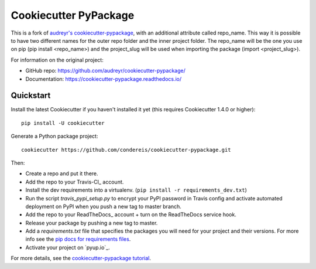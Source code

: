 ======================
Cookiecutter PyPackage
======================

This is a fork of `audreyr's cookiecutter-pypackage`_, with an additional attribute called repo_name. This way it is possible to have two different names for the outer repo folder and the inner project folder. The repo_name will be the one you use on pip (pip install <repo_name>) and the project_slug will be used when importing the package (import <project_slug>).

.. _`audreyr's cookiecutter-pypackage`: https://github.com/audreyr/cookiecutter-pypackage

For information on the original project:

* GitHub repo: https://github.com/audreyr/cookiecutter-pypackage/
* Documentation: https://cookiecutter-pypackage.readthedocs.io/



Quickstart
----------

Install the latest Cookiecutter if you haven't installed it yet (this requires
Cookiecutter 1.4.0 or higher)::

    pip install -U cookiecutter

Generate a Python package project::

    cookiecutter https://github.com/condereis/cookiecutter-pypackage.git

Then:

* Create a repo and put it there.
* Add the repo to your Travis-CI_ account.
* Install the dev requirements into a virtualenv. (``pip install -r requirements_dev.txt``)
* Run the script `travis_pypi_setup.py` to encrypt your PyPI password in Travis config
  and activate automated deployment on PyPI when you push a new tag to master branch.
* Add the repo to your ReadTheDocs_ account + turn on the ReadTheDocs service hook.
* Release your package by pushing a new tag to master.
* Add a `requirements.txt` file that specifies the packages you will need for
  your project and their versions. For more info see the `pip docs for requirements files`_.
* Activate your project on `pyup.io`_.

.. _`pip docs for requirements files`: https://pip.pypa.io/en/stable/user_guide/#requirements-files

For more details, see the `cookiecutter-pypackage tutorial`_.

.. _`cookiecutter-pypackage tutorial`: https://cookiecutter-pypackage.readthedocs.io/en/latest/tutorial.html


